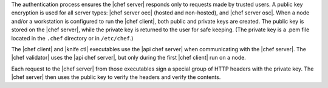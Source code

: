 .. The contents of this file are included in multiple topics.
.. This file should not be changed in a way that hinders its ability to appear in multiple documentation sets.

The authentication process ensures the |chef server| responds only to requests made by trusted users. A public key encryption is used for all server types: |chef server oec| (hosted and non-hosted), and |chef server osc|. When a node and/or a workstation is configured to run the |chef client|, both public and private keys are created. The public key is stored on the |chef server|, while the private key is returned to the user for safe keeping. (The private key is a .pem file located in the ``.chef`` directory or in ``/etc/chef``.) 

The |chef client| and |knife ctl| executables use the |api chef server| when communicating with the |chef server|. The |chef validator| uses the |api chef server|, but only during the first |chef client| run on a node.

Each request to the |chef server| from those executables sign a special group of HTTP headers with the private key. The |chef server| then uses the public key to verify the headers and verify the contents.
